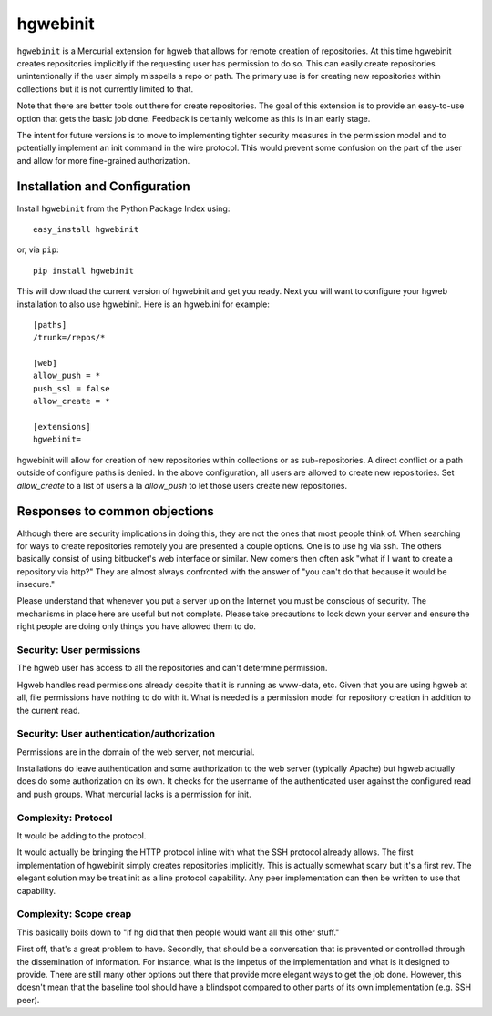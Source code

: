 =========
hgwebinit
=========

``hgwebinit`` is a Mercurial extension for hgweb that allows for remote creation of 
repositories.  At this time hgwebinit creates repositories implicitly if the 
requesting user has permission to do so.  This can easily create repositories 
unintentionally if the user simply misspells a repo or path.  The primary use 
is for creating new repositories within collections but it is not currently 
limited to that.

Note that there are better tools out there for create repositories.  The goal of
this extension is to provide an easy-to-use option that gets the basic job done.
Feedback is certainly welcome as this is in an early stage.

The intent for future versions is to move to implementing tighter security
measures in the permission model and to potentially implement an init command in
the wire protocol.  This would prevent some confusion on the part of the user 
and allow for more fine-grained authorization.

Installation and Configuration
==============================

Install ``hgwebinit`` from the Python Package Index using::

	easy_install hgwebinit

or, via ``pip``::

	pip install hgwebinit

This will download the current version of hgwebinit and get you ready.  Next you
will want to configure your hgweb installation to also use hgwebinit.  Here is
an hgweb.ini for example::

	[paths]
	/trunk=/repos/*

	[web]
	allow_push = *
	push_ssl = false
	allow_create = *

	[extensions]
	hgwebinit=

hgwebinit will allow for creation of new repositories within collections or as 
sub-repositories.  A direct conflict or a path outside of configure paths is 
denied.  In the above configuration, all users are allowed to create new 
repositories.  Set `allow_create` to a list of users a la `allow_push` to let 
those users create new repositories.

Responses to common objections
==============================
Although there are security implications in doing this, they are not the ones 
that most people think of.  When searching for ways to create repositories 
remotely you are presented a couple options.  One is to use hg via ssh.  The 
others basically consist of using bitbucket's web interface or similar.  New 
comers then often ask "what if I want to create a repository via http?"  They 
are almost always confronted with the answer of "you can't do that because it 
would be insecure."

Please understand that whenever you put a server up on the Internet you must be
conscious of security.  The mechanisms in place here are useful but not
complete.  Please take precautions to lock down your server and ensure the right
people are doing only things you have allowed them to do. 

Security: User permissions
--------------------------

The hgweb user has access to all the repositories and can't determine 
permission.

Hgweb handles read permissions already despite that it is running as www-data, 
etc.  Given that you are using hgweb at all, file permissions have nothing to do
with it.  What is needed is a permission model for repository creation in 
addition to the current read.

Security: User authentication/authorization
-------------------------------------------

Permissions are in the domain of the web server, not mercurial.

Installations do leave authentication and some authorization to the web server 
(typically Apache) but hgweb actually does do some authorization on its own.  It
checks for the username of the authenticated user against the configured read 
and push groups.  What mercurial lacks is a permission for init.

Complexity: Protocol
--------------------
 
It would be adding to the protocol.

It would actually be bringing the HTTP protocol inline with what the SSH 
protocol already allows.  The first implementation of hgwebinit simply creates 
repositories implicitly.  This is actually somewhat scary but it's a first rev.  
The elegant solution may be treat init as a line protocol capability.  Any peer 
implementation can then be written to use that capability.

Complexity: Scope creap
-----------------------

This basically boils down to "if hg did that then people would want all this 
other stuff."

First off, that's a great problem to have.  Secondly, that should be a 
conversation that is prevented or controlled through the dissemination of 
information.  For instance, what is the impetus of the implementation and what 
is it designed to provide.  There are still many other options out there that 
provide more elegant ways to get the job done.  However, this doesn't mean that 
the baseline tool should have a blindspot compared to other parts of its own 
implementation (e.g. SSH peer).
